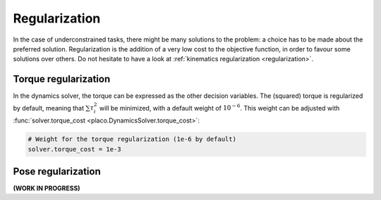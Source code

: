 Regularization
==============

In the case of underconstrained tasks, there might be many solutions to the problem: a choice has to be
made about the preferred solution.
Regularization is the addition of a very low cost to the objective function, in order to favour some solutions
over others.
Do not hesitate to have a look at :ref:`kinematics regularization <regularization>`.

Torque regularization
---------------------

In the dynamics solver, the torque can be expressed as the other decision variables.
The (squared) torque is regularized by default, meaning that :math:`\sum \tau_i^2` will be minimized,
with a default weight of :math:`10^{-6}`.
This weight can be adjusted with :func:`solver.torque_cost <placo.DynamicsSolver.torque_cost>`:

.. code-block:: python

    # Weight for the torque regularization (1e-6 by default)
    solver.torque_cost = 1e-3

Pose regularization
-------------------

**(WORK IN PROGRESS)**

